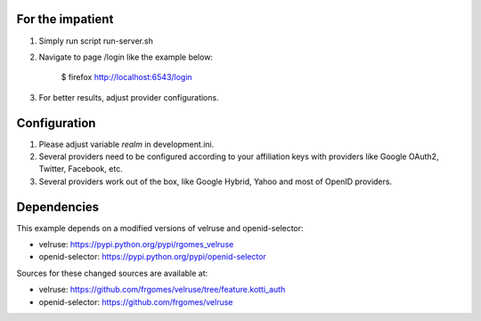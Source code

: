 For the impatient
-----------------

1. Simply run script run-server.sh

2. Navigate to page /login like the example below:

    $ firefox http://localhost:6543/login

3. For better results, adjust provider configurations.


Configuration
-------------

1. Please adjust variable *realm* in development.ini.

2. Several providers need to be configured according to your affiliation
   keys with providers like Google OAuth2, Twitter, Facebook, etc.

3. Several providers work out of the box, like Google Hybrid, Yahoo and most
   of OpenID providers.


Dependencies
------------

This example depends on a modified versions of velruse and openid-selector:

* velruse: https://pypi.python.org/pypi/rgomes_velruse

* openid-selector: https://pypi.python.org/pypi/openid-selector

Sources for these changed sources are available at:

* velruse: https://github.com/frgomes/velruse/tree/feature.kotti_auth

* openid-selector: https://github.com/frgomes/velruse
